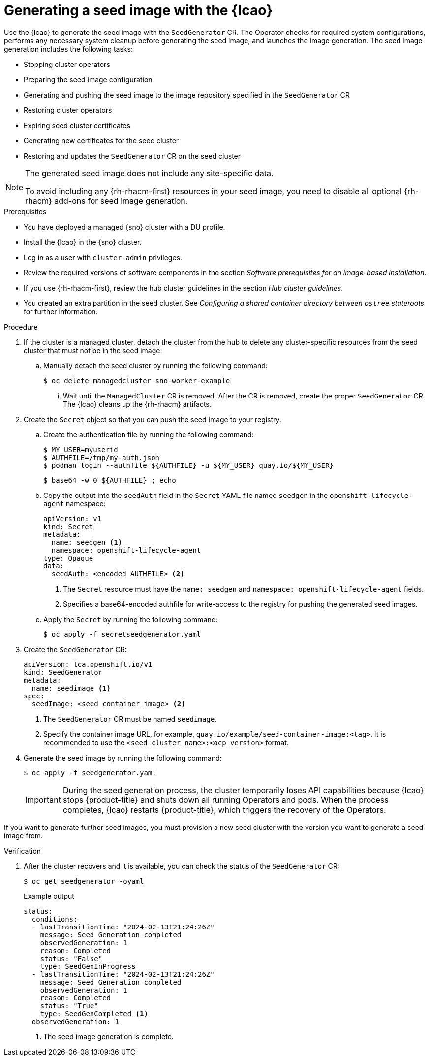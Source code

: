 // Module included in the following assemblies:
// * edge_computing/ztp-image-based-upgrade.adoc
// * edge_computing/factory-image-based-install.adoc

:_mod-docs-content-type: PROCEDURE
[id="ztp-image-based-upgrade-seed-generation_{context}"]
= Generating a seed image with the {lcao}

Use the {lcao} to generate the seed image with the `SeedGenerator` CR. The Operator checks for required system configurations, performs any necessary system cleanup before generating the seed image, and launches the image generation. The seed image generation includes the following tasks:

* Stopping cluster operators
* Preparing the seed image configuration
* Generating and pushing the seed image to the image repository specified in the `SeedGenerator` CR
* Restoring cluster operators
* Expiring seed cluster certificates
* Generating new certificates for the seed cluster
* Restoring and updates the `SeedGenerator` CR on the seed cluster

[NOTE]
====
The generated seed image does not include any site-specific data.

To avoid including any {rh-rhacm-first} resources in your seed image, you need to disable all optional {rh-rhacm} add-ons for seed image generation.
====

.Prerequisites

* You have deployed a managed {sno} cluster with a DU profile.
* Install the {lcao} in the {sno} cluster.
* Log in as a user with `cluster-admin` privileges.
* Review the required versions of software components in the section _Software prerequisites for an image-based installation_.
* If you use {rh-rhacm-first}, review the hub cluster guidelines in the section _Hub cluster guidelines_.
* You created an extra partition in the seed cluster. See _Configuring a shared container directory between `ostree` stateroots_ for further information.

.Procedure

. If the cluster is a managed cluster, detach the cluster from the hub to delete any cluster-specific resources from the seed cluster that must not be in the seed image:

.. Manually detach the seed cluster by running the following command:
+
[source,terminal]
----
$ oc delete managedcluster sno-worker-example
----

... Wait until the `ManagedCluster` CR is removed. After the CR is removed, create the proper `SeedGenerator` CR. The {lcao} cleans up the {rh-rhacm} artifacts.

. Create the `Secret` object so that you can push the seed image to your registry.

.. Create the authentication file by running the following command:
+
--
[source,terminal]
----
$ MY_USER=myuserid
$ AUTHFILE=/tmp/my-auth.json
$ podman login --authfile ${AUTHFILE} -u ${MY_USER} quay.io/${MY_USER}
----

[source,terminal]
----
$ base64 -w 0 ${AUTHFILE} ; echo
----
--

.. Copy the output into the `seedAuth` field in the `Secret` YAML file named `seedgen` in the `openshift-lifecycle-agent` namespace:
+
--
[source,yaml]
----
apiVersion: v1
kind: Secret
metadata:
  name: seedgen <1>
  namespace: openshift-lifecycle-agent
type: Opaque
data:
  seedAuth: <encoded_AUTHFILE> <2>
----
<1> The `Secret` resource must have the `name: seedgen` and `namespace: openshift-lifecycle-agent` fields.
<2> Specifies a base64-encoded authfile for write-access to the registry for pushing the generated seed images.
--

.. Apply the `Secret` by running the following command:
+
[source,terminal]
----
$ oc apply -f secretseedgenerator.yaml
----

. Create the `SeedGenerator` CR:
+
--
[source,yaml]
----
apiVersion: lca.openshift.io/v1
kind: SeedGenerator
metadata:
  name: seedimage <1>
spec:
  seedImage: <seed_container_image> <2>
----
<1> The `SeedGenerator` CR must be named `seedimage`.
<2> Specify the container image URL, for example, `quay.io/example/seed-container-image:<tag>`. It is recommended to use the `<seed_cluster_name>:<ocp_version>` format.
--

. Generate the seed image by running the following command:
+
[source,terminal]
----
$ oc apply -f seedgenerator.yaml
----

+
[IMPORTANT]
====
During the seed generation process, the cluster temporarily loses API capabilities because {lcao} stops {product-title} and shuts down all running Operators and pods. When the process completes, {lcao} restarts {product-title}, which triggers the recovery of the Operators.
====

If you want to generate further seed images, you must provision a new seed cluster with the version you want to generate a seed image from.

.Verification

. After the cluster recovers and it is available, you can check the status of the `SeedGenerator` CR:
+
--
[source,terminal]
----
$ oc get seedgenerator -oyaml
----

.Example output
[source,yaml]
----
status:
  conditions:
  - lastTransitionTime: "2024-02-13T21:24:26Z"
    message: Seed Generation completed
    observedGeneration: 1
    reason: Completed
    status: "False"
    type: SeedGenInProgress
  - lastTransitionTime: "2024-02-13T21:24:26Z"
    message: Seed Generation completed
    observedGeneration: 1
    reason: Completed
    status: "True"
    type: SeedGenCompleted <1>
  observedGeneration: 1
----
<1> The seed image generation is complete.
--
